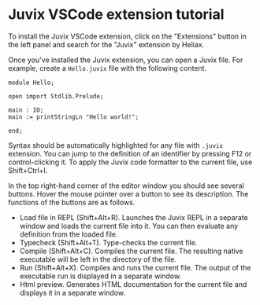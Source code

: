 * Juvix VSCode extension tutorial

To install the Juvix VSCode extension, click on the "Extensions"
button in the left panel and search for the "Juvix" extension by
Heliax.

Once you've installed the Juvix extension, you can open a Juvix
file. For example, create a =Hello.juvix= file with the following
content.

#+begin_example
module Hello;

open import Stdlib.Prelude;

main : IO;
main := printStringLn "Hello world!";

end;
#+end_example

Syntax should be automatically highlighted for any file with =.juvix=
extension. You can jump to the definition of an identifier by pressing
F12 or control-clicking it. To apply the Juvix code formatter to the
current file, use Shift+Ctrl+I.

In the top right-hand corner of the editor window you should see
several buttons. Hover the mouse pointer over a button to see its
description. The functions of the buttons are as follows.

- Load file in REPL (Shift+Alt+R). Launches the Juvix REPL in a
  separate window and loads the current file into it. You can then
  evaluate any definition from the loaded file.
- Typecheck (Shift+Alt+T). Type-checks the current file.
- Compile (Shift+Alt+C). Compiles the current file. The resulting
  native executable will be left in the directory of the file.
- Run (Shift+Alt+X). Compiles and runs the current file. The output of
  the executable run is displayed in a separate window.
- Html preview. Generates HTML documentation for the current file and
  displays it in a separate window.
